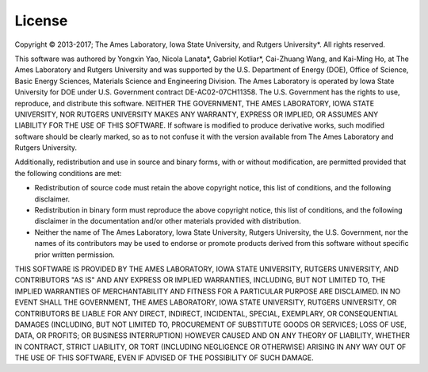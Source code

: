 License
=======

Copyright © 2013-2017; 
The Ames Laboratory, Iowa State University, and Rutgers University*.  
All rights reserved.

This software was authored by Yongxin Yao, 
Nicola Lanata*, Gabriel Kotliar*, Cai-Zhuang Wang, and Kai-Ming Ho, 
at The Ames Laboratory and Rutgers University 
and was supported by the U.S. Department of Energy (DOE), 
Office of Science, Basic Energy Sciences, Materials Science 
and Engineering Division. 
The Ames Laboratory is operated by Iowa State University for DOE 
under U.S. Government contract DE-AC02-07CH11358.  
The U.S. Government has the rights to use, reproduce, 
and distribute this software. 
NEITHER THE GOVERNMENT, THE AMES LABORATORY, IOWA STATE UNIVERSITY, 
NOR RUTGERS UNIVERSITY MAKES ANY WARRANTY, EXPRESS OR IMPLIED, 
OR ASSUMES ANY LIABILITY FOR THE USE OF THIS SOFTWARE. 
If software is modified to produce derivative works, 
such modified software should be clearly marked, 
so as to not confuse it with the version available 
from The Ames Laboratory and Rutgers University.

Additionally, redistribution and use in source and binary forms, 
with or without modification, are permitted provided 
that the following conditions are met:

* Redistribution of source code must retain the above copyright notice, 
  this list of conditions, and the following disclaimer.
* Redistribution in binary form must reproduce the above copyright notice, 
  this list of conditions, and the following disclaimer 
  in the documentation and/or other materials provided with distribution.
* Neither the name of The Ames Laboratory, Iowa State University, 
  Rutgers University, the U.S. Government, 
  nor the names of its contributors may be used to endorse 
  or promote products derived from this software 
  without specific prior written permission.

THIS SOFTWARE IS PROVIDED BY THE AMES LABORATORY, IOWA STATE UNIVERSITY,
RUTGERS UNIVERSITY, AND CONTRIBUTORS "AS IS" AND ANY EXPRESS 
OR IMPLIED WARRANTIES, INCLUDING, BUT NOT LIMITED TO,   
THE IMPLIED WARRANTIES OF MERCHANTABILITY AND FITNESS 
FOR A PARTICULAR PURPOSE ARE DISCLAIMED.  
IN NO EVENT SHALL THE GOVERNMENT, THE AMES LABORATORY, IOWA STATE UNIVERSITY,
RUTGERS UNIVERSITY, OR CONTRIBUTORS BE LIABLE FOR ANY DIRECT, 
INDIRECT, INCIDENTAL, SPECIAL, EXEMPLARY, 
OR CONSEQUENTIAL DAMAGES (INCLUDING, BUT NOT LIMITED TO, 
PROCUREMENT OF SUBSTITUTE GOODS OR SERVICES; 
LOSS OF USE, DATA, OR PROFITS; OR BUSINESS INTERRUPTION) 
HOWEVER CAUSED AND ON ANY THEORY OF LIABILITY, 
WHETHER IN CONTRACT, STRICT LIABILITY, OR TORT 
(INCLUDING NEGLIGENCE OR OTHERWISE) ARISING IN ANY WAY OUT 
OF THE USE OF THIS SOFTWARE, 
EVEN IF ADVISED OF THE POSSIBILITY OF SUCH DAMAGE.
